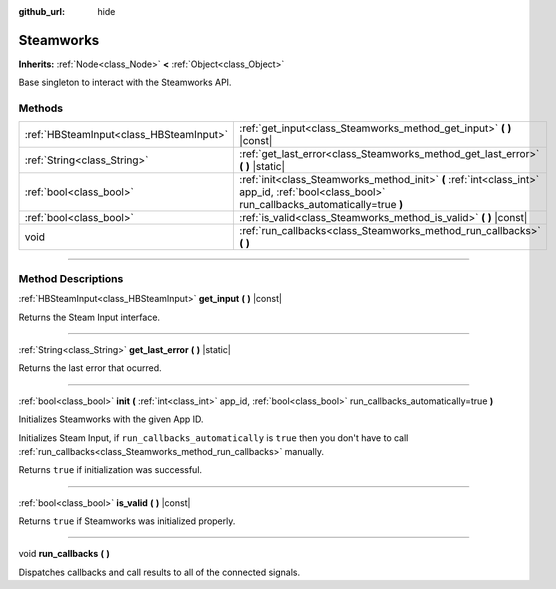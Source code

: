 :github_url: hide

.. DO NOT EDIT THIS FILE!!!
.. Generated automatically from Godot engine sources.
.. Generator: https://github.com/godotengine/godot/tree/master/doc/tools/make_rst.py.
.. XML source: https://github.com/godotengine/godot/tree/master/modules/steamworks/doc_classes/Steamworks.xml.

.. _class_Steamworks:

Steamworks
==========

**Inherits:** :ref:`Node<class_Node>` **<** :ref:`Object<class_Object>`

Base singleton to interact with the Steamworks API.

.. rst-class:: classref-reftable-group

Methods
-------

.. table::
   :widths: auto

   +-----------------------------------------+----------------------------------------------------------------------------------------------------------------------------------------------+
   | :ref:`HBSteamInput<class_HBSteamInput>` | :ref:`get_input<class_Steamworks_method_get_input>` **(** **)** |const|                                                                      |
   +-----------------------------------------+----------------------------------------------------------------------------------------------------------------------------------------------+
   | :ref:`String<class_String>`             | :ref:`get_last_error<class_Steamworks_method_get_last_error>` **(** **)** |static|                                                           |
   +-----------------------------------------+----------------------------------------------------------------------------------------------------------------------------------------------+
   | :ref:`bool<class_bool>`                 | :ref:`init<class_Steamworks_method_init>` **(** :ref:`int<class_int>` app_id, :ref:`bool<class_bool>` run_callbacks_automatically=true **)** |
   +-----------------------------------------+----------------------------------------------------------------------------------------------------------------------------------------------+
   | :ref:`bool<class_bool>`                 | :ref:`is_valid<class_Steamworks_method_is_valid>` **(** **)** |const|                                                                        |
   +-----------------------------------------+----------------------------------------------------------------------------------------------------------------------------------------------+
   | void                                    | :ref:`run_callbacks<class_Steamworks_method_run_callbacks>` **(** **)**                                                                      |
   +-----------------------------------------+----------------------------------------------------------------------------------------------------------------------------------------------+

.. rst-class:: classref-section-separator

----

.. rst-class:: classref-descriptions-group

Method Descriptions
-------------------

.. _class_Steamworks_method_get_input:

.. rst-class:: classref-method

:ref:`HBSteamInput<class_HBSteamInput>` **get_input** **(** **)** |const|

Returns the Steam Input interface.

.. rst-class:: classref-item-separator

----

.. _class_Steamworks_method_get_last_error:

.. rst-class:: classref-method

:ref:`String<class_String>` **get_last_error** **(** **)** |static|

Returns the last error that ocurred.

.. rst-class:: classref-item-separator

----

.. _class_Steamworks_method_init:

.. rst-class:: classref-method

:ref:`bool<class_bool>` **init** **(** :ref:`int<class_int>` app_id, :ref:`bool<class_bool>` run_callbacks_automatically=true **)**

Initializes Steamworks with the given App ID.

Initializes Steam Input, if ``run_callbacks_automatically`` is ``true`` then you don't have to call :ref:`run_callbacks<class_Steamworks_method_run_callbacks>` manually.



Returns ``true`` if initialization was successful.

.. rst-class:: classref-item-separator

----

.. _class_Steamworks_method_is_valid:

.. rst-class:: classref-method

:ref:`bool<class_bool>` **is_valid** **(** **)** |const|

Returns ``true`` if Steamworks was initialized properly.

.. rst-class:: classref-item-separator

----

.. _class_Steamworks_method_run_callbacks:

.. rst-class:: classref-method

void **run_callbacks** **(** **)**

Dispatches callbacks and call results to all of the connected signals.

.. |virtual| replace:: :abbr:`virtual (This method should typically be overridden by the user to have any effect.)`
.. |const| replace:: :abbr:`const (This method has no side effects. It doesn't modify any of the instance's member variables.)`
.. |vararg| replace:: :abbr:`vararg (This method accepts any number of arguments after the ones described here.)`
.. |constructor| replace:: :abbr:`constructor (This method is used to construct a type.)`
.. |static| replace:: :abbr:`static (This method doesn't need an instance to be called, so it can be called directly using the class name.)`
.. |operator| replace:: :abbr:`operator (This method describes a valid operator to use with this type as left-hand operand.)`
.. |bitfield| replace:: :abbr:`BitField (This value is an integer composed as a bitmask of the following flags.)`
